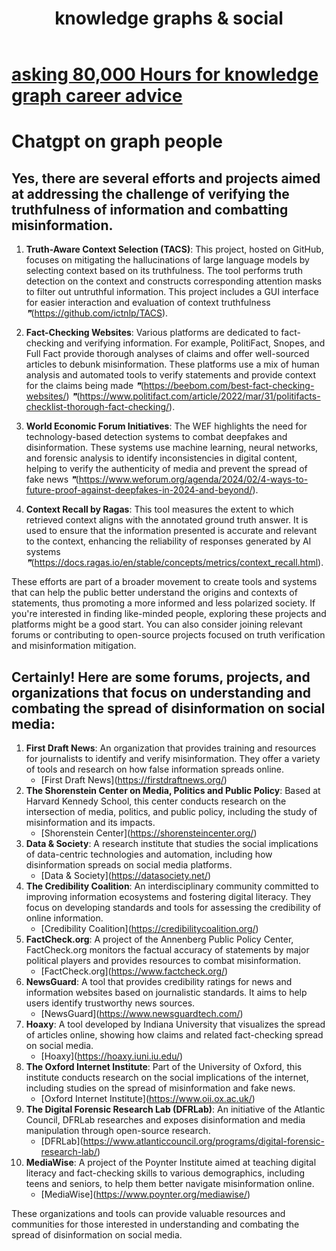 :PROPERTIES:
:ID:       9ac529d9-c76d-44b9-b68c-2ab06a6c5e59
:END:
#+title: knowledge graphs & social
* [[id:c47efc79-1d88-4b58-9a72-b698d6516911][asking 80,000 Hours for knowledge graph career advice]]
* Chatgpt on graph people
** Yes, there are several efforts and projects aimed at addressing the challenge of verifying the truthfulness of information and combatting misinformation.

       1. **Truth-Aware Context Selection (TACS)**: This project, hosted on GitHub, focuses on mitigating the hallucinations of large language models by selecting context based on its truthfulness. The tool performs truth detection on the context and constructs corresponding attention masks to filter out untruthful information. This project includes a GUI interface for easier interaction and evaluation of context truthfulness [[❞]](https://github.com/ictnlp/TACS).

       2. **Fact-Checking Websites**: Various platforms are dedicated to fact-checking and verifying information. For example, PolitiFact, Snopes, and Full Fact provide thorough analyses of claims and offer well-sourced articles to debunk misinformation. These platforms use a mix of human analysis and automated tools to verify statements and provide context for the claims being made [[❞]](https://beebom.com/best-fact-checking-websites/) [[❞]](https://www.politifact.com/article/2022/mar/31/politifacts-checklist-thorough-fact-checking/).

       3. **World Economic Forum Initiatives**: The WEF highlights the need for technology-based detection systems to combat deepfakes and disinformation. These systems use machine learning, neural networks, and forensic analysis to identify inconsistencies in digital content, helping to verify the authenticity of media and prevent the spread of fake news [[❞]](https://www.weforum.org/agenda/2024/02/4-ways-to-future-proof-against-deepfakes-in-2024-and-beyond/).

       4. **Context Recall by Ragas**: This tool measures the extent to which retrieved context aligns with the annotated ground truth answer. It is used to ensure that the information presented is accurate and relevant to the context, enhancing the reliability of responses generated by AI systems [[❞]](https://docs.ragas.io/en/stable/concepts/metrics/context_recall.html).

       These efforts are part of a broader movement to create tools and systems that can help the public better understand the origins and contexts of statements, thus promoting a more informed and less polarized society. If you're interested in finding like-minded people, exploring these projects and platforms might be a good start. You can also consider joining relevant forums or contributing to open-source projects focused on truth verification and misinformation mitigation.
** Certainly! Here are some forums, projects, and organizations that focus on understanding and combating the spread of disinformation on social media:

       1. **First Draft News**: An organization that provides training and resources for journalists to identify and verify misinformation. They offer a variety of tools and research on how false information spreads online.
          - [First Draft News](https://firstdraftnews.org/)

       2. **The Shorenstein Center on Media, Politics and Public Policy**: Based at Harvard Kennedy School, this center conducts research on the intersection of media, politics, and public policy, including the study of misinformation and its impacts.
          - [Shorenstein Center](https://shorensteincenter.org/)

       3. **Data & Society**: A research institute that studies the social implications of data-centric technologies and automation, including how disinformation spreads on social media platforms.
          - [Data & Society](https://datasociety.net/)

       4. **The Credibility Coalition**: An interdisciplinary community committed to improving information ecosystems and fostering digital literacy. They focus on developing standards and tools for assessing the credibility of online information.
          - [Credibility Coalition](https://credibilitycoalition.org/)

       5. **FactCheck.org**: A project of the Annenberg Public Policy Center, FactCheck.org monitors the factual accuracy of statements by major political players and provides resources to combat misinformation.
          - [FactCheck.org](https://www.factcheck.org/)

       6. **NewsGuard**: A tool that provides credibility ratings for news and information websites based on journalistic standards. It aims to help users identify trustworthy news sources.
          - [NewsGuard](https://www.newsguardtech.com/)

       7. **Hoaxy**: A tool developed by Indiana University that visualizes the spread of articles online, showing how claims and related fact-checking spread on social media.
          - [Hoaxy](https://hoaxy.iuni.iu.edu/)

       8. **The Oxford Internet Institute**: Part of the University of Oxford, this institute conducts research on the social implications of the internet, including studies on the spread of misinformation and fake news.
          - [Oxford Internet Institute](https://www.oii.ox.ac.uk/)

       9. **The Digital Forensic Research Lab (DFRLab)**: An initiative of the Atlantic Council, DFRLab researches and exposes disinformation and media manipulation through open-source research.
          - [DFRLab](https://www.atlanticcouncil.org/programs/digital-forensic-research-lab/)

       10. **MediaWise**: A project of the Poynter Institute aimed at teaching digital literacy and fact-checking skills to various demographics, including teens and seniors, to help them better navigate misinformation online.
           - [MediaWise](https://www.poynter.org/mediawise/)

       These organizations and tools can provide valuable resources and communities for those interested in understanding and combating the spread of disinformation on social media.
